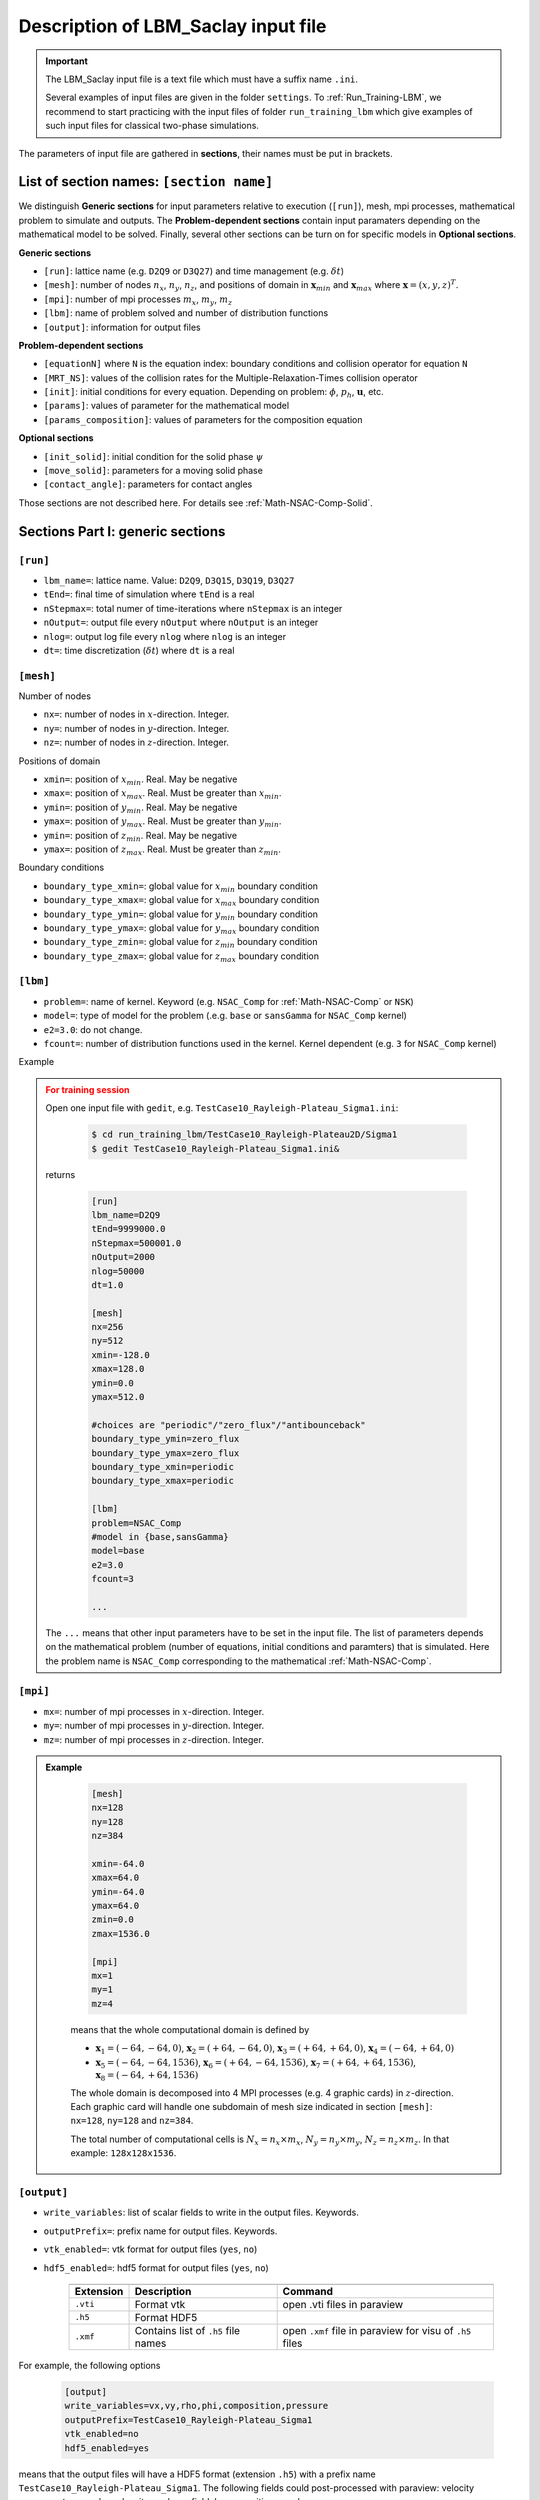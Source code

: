 .. _Input-File:

Description of LBM_Saclay input file
====================================

.. important::

    The LBM_Saclay input file is a text file which must have a suffix name ``.ini``.
    
    Several examples of input files are given in the folder ``settings``. To :ref:`Run_Training-LBM`, we recommend to start practicing with the input files of folder ``run_training_lbm`` which give examples of such input files for classical two-phase simulations.

The parameters of input file are gathered in **sections**, their names must be put in brackets.

List of section names: ``[section name]``
----------------------------------------

We distinguish **Generic sections** for input parameters relative to execution (``[run]``), mesh, mpi processes, mathematical problem to simulate and outputs. The **Problem-dependent sections** contain input paramaters depending on the mathematical model to be solved. Finally, several other sections can be turn on for specific models in **Optional sections**.

**Generic sections**

- ``[run]``: lattice name (e.g. ``D2Q9`` or ``D3Q27``) and time management (e.g. :math:`\delta t`)
- ``[mesh]``: number of nodes :math:`n_x`, :math:`n_y`, :math:`n_z`, and positions of domain in :math:`\boldsymbol{x}_{min}` and :math:`\boldsymbol{x}_{max}` where :math:`\boldsymbol{x}=(x,y,z)^T`.
- ``[mpi]``: number of mpi processes :math:`m_x`, :math:`m_y`, :math:`m_z`
- ``[lbm]``: name of problem solved and number of distribution functions
- ``[output]``: information for output files

**Problem-dependent sections**

- ``[equationN]`` where ``N`` is the equation index: boundary conditions and collision operator for equation ``N``
- ``[MRT_NS]``: values of the collision rates for the Multiple-Relaxation-Times collision operator
- ``[init]``: initial conditions for every equation. Depending on problem: :math:`\phi`, :math:`p_h`, :math:`\boldsymbol{u}`, etc.
- ``[params]``: values of parameter for the mathematical model
- ``[params_composition]``: values of parameters for the composition equation

**Optional sections**

- ``[init_solid]``: initial condition for the solid phase :math:`\psi`
- ``[move_solid]``: parameters for a moving solid phase
- ``[contact_angle]``: parameters for contact angles

Those sections are not described here. For details see :ref:`Math-NSAC-Comp-Solid`.


Sections Part I: generic sections
---------------------------------

``[run]``
^^^^^^^^^
- ``lbm_name=``: lattice name. Value: ``D2Q9``, ``D3Q15``, ``D3Q19``, ``D3Q27``
- ``tEnd=``: final time of simulation where ``tEnd`` is a real
- ``nStepmax=``: total numer of time-iterations where ``nStepmax`` is an integer
- ``nOutput=``: output file every ``nOutput`` where ``nOutput`` is an integer
- ``nlog=``: output log file every ``nlog`` where ``nlog`` is an integer
- ``dt=``: time discretization (:math:`\delta t`) where ``dt`` is a real

``[mesh]``
^^^^^^^^^^

Number of nodes

- ``nx=``: number of nodes in :math:`x`-direction. Integer.
- ``ny=``: number of nodes in :math:`y`-direction. Integer.
- ``nz=``: number of nodes in :math:`z`-direction. Integer.

Positions of domain

- ``xmin=``: position of :math:`x_{min}`. Real. May be negative
- ``xmax=``: position of :math:`x_{max}`. Real. Must be greater than :math:`x_{min}`.
- ``ymin=``: position of :math:`y_{min}`. Real. May be negative
- ``ymax=``: position of :math:`y_{max}`. Real. Must be greater than :math:`y_{min}`.
- ``ymin=``: position of :math:`z_{min}`. Real. May be negative
- ``ymax=``: position of :math:`z_{max}`. Real. Must be greater than :math:`z_{min}`.

Boundary conditions

- ``boundary_type_xmin=``: global value for :math:`x_{min}` boundary condition
- ``boundary_type_xmax=``: global value for :math:`x_{max}` boundary condition
- ``boundary_type_ymin=``: global value for :math:`y_{min}` boundary condition
- ``boundary_type_ymax=``: global value for :math:`y_{max}` boundary condition
- ``boundary_type_zmin=``: global value for :math:`z_{min}` boundary condition
- ``boundary_type_zmax=``: global value for :math:`z_{max}` boundary condition

``[lbm]``
^^^^^^^^^

- ``problem=``: name of kernel. Keyword (e.g. ``NSAC_Comp`` for :ref:`Math-NSAC-Comp` or ``NSK``)
- ``model=``: type of model for the problem (.e.g. ``base`` or ``sansGamma`` for ``NSAC_Comp`` kernel)
- ``e2=3.0``: do not change.
- ``fcount=``: number of distribution functions used in the kernel. Kernel dependent (e.g. ``3`` for ``NSAC_Comp`` kernel)

Example

.. admonition:: For training session
    :class: error

    Open one input file with ``gedit``, e.g. ``TestCase10_Rayleigh-Plateau_Sigma1.ini``:

     .. code-block:: shell
      
        $ cd run_training_lbm/TestCase10_Rayleigh-Plateau2D/Sigma1
        $ gedit TestCase10_Rayleigh-Plateau_Sigma1.ini&

    returns

     .. code-block:: ruby

        [run]
        lbm_name=D2Q9
        tEnd=9999000.0
        nStepmax=500001.0
        nOutput=2000
        nlog=50000
        dt=1.0

        [mesh]
        nx=256
        ny=512
        xmin=-128.0
        xmax=128.0
        ymin=0.0
        ymax=512.0

        #choices are "periodic"/"zero_flux"/"antibounceback"
        boundary_type_ymin=zero_flux
        boundary_type_ymax=zero_flux
        boundary_type_xmin=periodic
        boundary_type_xmax=periodic

        [lbm]
        problem=NSAC_Comp
        #model in {base,sansGamma}
        model=base
        e2=3.0
        fcount=3

        ...

    The ``...`` means that other input parameters have to be set in the input file. The list of parameters depends on the mathematical problem (number of equations, initial conditions and paramters) that is simulated. Here the problem name is ``NSAC_Comp`` corresponding to the mathematical :ref:`Math-NSAC-Comp`.


``[mpi]``
^^^^^^^^^

- ``mx=``: number of mpi processes in :math:`x`-direction. Integer.
- ``my=``: number of mpi processes in :math:`y`-direction. Integer.
- ``mz=``: number of mpi processes in :math:`z`-direction. Integer.


.. admonition:: Example
   :class: hint

    .. code-block:: ruby

        [mesh]
        nx=128
        ny=128
        nz=384

        xmin=-64.0
        xmax=64.0
        ymin=-64.0
        ymax=64.0
        zmin=0.0
        zmax=1536.0

        [mpi]
        mx=1
        my=1
        mz=4

    means that the whole computational domain is defined by

    - :math:`\boldsymbol{x}_{1}=(-64,-64,0)`, :math:`\boldsymbol{x}_{2}=(+64,-64,0)`, :math:`\boldsymbol{x}_{3}=(+64,+64,0)`, :math:`\boldsymbol{x}_{4}=(-64,+64,0)`
    - :math:`\boldsymbol{x}_{5}=(-64,-64,1536)`, :math:`\boldsymbol{x}_{6}=(+64,-64,1536)`, :math:`\boldsymbol{x}_{7}=(+64,+64,1536)`, :math:`\boldsymbol{x}_{8}=(-64,+64,1536)`

    The whole domain is decomposed into 4 MPI processes (e.g. 4 graphic cards) in :math:`z`-direction. Each graphic card will handle one subdomain of mesh size indicated in section ``[mesh]``: ``nx=128``, ``ny=128`` and ``nz=384``.

    The total number of computational cells is :math:`N_x=n_x\times m_x`, :math:`N_y=n_y\times m_y`, :math:`N_z=n_z\times m_z`. In that example: ``128x128x1536``.


``[output]``
^^^^^^^^^^^^

- ``write_variables``: list of scalar fields to write in the output files. Keywords.
- ``outputPrefix=``: prefix name for output files. Keywords.
- ``vtk_enabled=``: vtk format for output files (``yes``, ``no``)
- ``hdf5_enabled=``: hdf5 format for output files (``yes``, ``no``)

   +----------------+-------------------------------------+----------------------------------------------------------+
   |                |                                     |                                                          |
   +================+=====================================+==========================================================+
   | **Extension**  | **Description**                     | **Command**                                              |
   +----------------+-------------------------------------+----------------------------------------------------------+
   | ``.vti``       | Format vtk                          | open .vti files in paraview                              |
   +----------------+-------------------------------------+----------------------------------------------------------+
   | ``.h5``        | Format HDF5                         |                                                          |
   +----------------+-------------------------------------+----------------------------------------------------------+
   | ``.xmf``       | Contains list of ``.h5`` file names | open ``.xmf`` file in paraview for visu of ``.h5`` files |
   +----------------+-------------------------------------+----------------------------------------------------------+

For example, the following options

 .. code-block:: ruby

    [output]
    write_variables=vx,vy,rho,phi,composition,pressure
    outputPrefix=TestCase10_Rayleigh-Plateau_Sigma1
    vtk_enabled=no
    hdf5_enabled=yes

means that the output files will have a HDF5 format (extension ``.h5``) with a prefix name ``TestCase10_Rayleigh-Plateau_Sigma1``. The following fields could post-processed with paraview: velocity components :math:`u_x` and :math:`u_y`, density :math:`\rho`, phase-field :math:`\phi`, composition :math:`c` and pressure :math:`p_h`.

Sections Part II: problem-dependent sections
--------------------------------------------

The sections below depend on the mathematical problem simulated: if we want to simulate 3 PDEs, then we need to set for every PDE 1) Boudary conditions and type of collision, 2) Initial conditions and 3) parameter values.

``[equationN]``
^^^^^^^^^^^^^^^

- ``N``: equation number
- ``boundary_type_ymin=``: type of boudary condition for :math:`y_{min}`. Keyword.
- ``boundary_type_ymax=``: type of boudary condition for :math:`y_{max}`. Keyword.
- ``boundary_type_xmin=``: type of boudary condition for :math:`x_{min}`. Keyword.
- ``boundary_type_xmax=``: type of boudary condition for :math:`x_{max}`. Keyword.
- ``collision=``: type of collision for that equation. Keyword.

Example for 3 PDEs, the first PDE is the phase-field, the second one is the Navier-Stokes and the third one is the composition:

    .. code-block:: ruby

        [equation1]
        boundary_type_ymin=zero_flux
        boundary_type_ymax=zero_flux
        boundary_type_xmin=periodic
        boundary_type_xmax=periodic
        collision=BGK

        [equation2]
        boundary_type_ymin=zero_flux
        boundary_type_ymax=zero_flux
        boundary_type_xmin=periodic
        boundary_type_xmax=periodic
        collision=MRT

        [equation3]
        boundary_type_ymin=zero_flux
        boundary_type_ymax=zero_flux
        boundary_type_xmin=periodic
        boundary_type_xmax=periodic
        collision=BGK

    Here the BGK collision operator (``collision=BGK``) is used for phase-field equation (``[equation1]``) and composition equation (``[equation3]``). MRT (``collision=MRT``) is used for Navier-Stokes equations (``[equation2]``).

``[MRT_NS]``
^^^^^^^^^^^^

If the keyword for ``collision`` is ``MRT``, then it is required to add one supplementary section for relaxation collision rates. Example for ``[equation2]``

    .. code-block:: ruby

        [MRT_NS]
        tau0=0.2
        tau1=0.2
        tau2=0.2
        tau3=0.2
        tau4=0.2
        tau5=0.2
        tau6=0.2
        tau7=-1.0
        tau8=-1.0

For phase-field and composition equations, the section names are ``[MRT_AC]`` and ``[MRT_COMP]``.

``[params]``
^^^^^^^^^^^^
In order to set appropriate parameters in this section, is is recommended to start with an existing file in the database ``run_training_lbm``. All values must be dimensionless.

- ``W=``: interface width :math:`W`. Real.
- ``Mphi=``: interface mobility :math:`M_{\phi}`. Real.
- ``counter_term=``: counter term :math:`4M_{\phi}\phi(1-\phi)/W` in the phase-field equation ? yes: ``1.0``, no: ``0.0``
- ``rho0=``: density value of phase 0. Real.
- ``rho1=``: density value of phase 1. Real.
- ``nu0=``: kinetic viscosity value of phase 0. Real.
- ``nu1=``: kinetic viscosity value of phase 1. Real.
- ``sigma=``: surface tension between phases 0 and 1. Real.
- ``gy=``: value of gravity in :math:`y`-direction. Use alternatively ``gx=`` or ``gz=``. Real.
- ``gamma=``: 
- ``lambda=``: coupling parameter in the phase-field equation for phase-change problems. Real.
- ``PF_advec=``: unused.
- ``D0=``: diffusion coefficient in phase 0. Real.
- ``D1=``: diffusion coefficient in phase 1. Real.

For problems where densities are interpolated by composition

- ``rho0_ini=``: initial value of density (phase 0) with :math:`c`. Positive real.
- ``rho0_eq=``: equilibrium value of density (phase 0) with :math:`c`. Positive real.
- ``rho1_ini=``: initial value of density (phase 1) with :math:`c`. Positive real.
- ``rho1_eq=``: equilibrium value of density (phase 1) with :math:`c`. Positive real.

``[params_compos]``
^^^^^^^^^^^^^^^^^^^

- ``mu_eq=0.0``: equilibrium value of chemical potential. Real.
- ``c0_inf=0.02``: initial composition of phase 0. Positive real.
- ``c0_co=0.15``: equilibrium (or coexistence) composition of phase 0. Positive real.
- ``c1_inf=0.15``: initial composition of phase 1. Positive real.
- ``c1_co=0.6``: equilibrium (or coexistence) composition of phase 1. Positive real.

``[init]``
^^^^^^^^^^

- ``init_type=``:
- ``amplitude=``:
- ``hauteur=``:
- ``nombre_onde=``:
- ``longueur_onde=``:
- ``initVX=``:
- ``initVY=``:

.. sectionauthor:: Alain Cartalade
    